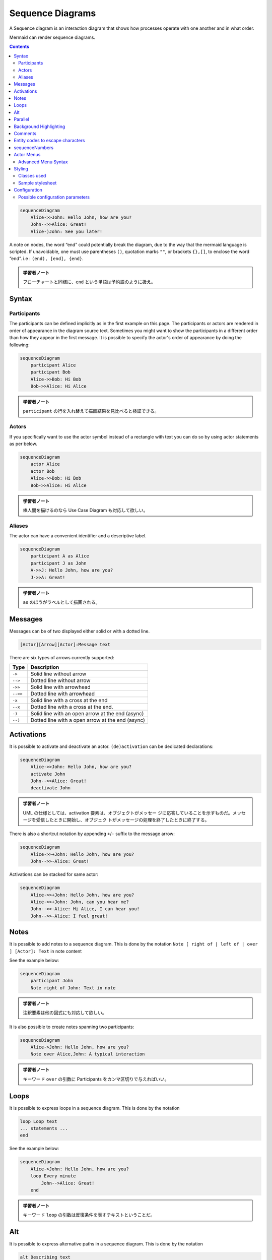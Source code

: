 =======================================================================
Sequence Diagrams
=======================================================================

A Sequence diagram is an interaction diagram that shows how processes operate
with one another and in what order.

Mermaid can render sequence diagrams.

.. contents::
   :depth: 2

.. code:: mermaid

   sequenceDiagram
       Alice->>John: Hello John, how are you?
       John-->>Alice: Great!
       Alice-)John: See you later!

A note on nodes, the word “end” could potentially break the diagram, due to the
way that the mermaid language is scripted. If unavoidable, one must use
parentheses ``()``, quotation marks ``""``, or brackets ``{},[]``, to enclose
the word “end”. i.e : ``(end), [end], {end}``.

.. admonition:: 学習者ノート

   フローチャートと同様に、``end`` という単語は予約語のように扱え。

Syntax
=======================================================================

Participants
-----------------------------------------------------------------------

The participants can be defined implicitly as in the first example on this page.
The participants or actors are rendered in order of appearance in the diagram
source text. Sometimes you might want to show the participants in a different
order than how they appear in the first message. It is possible to specify the
actor's order of appearance by doing the following:

.. code:: mermaid

   sequenceDiagram
       participant Alice
       participant Bob
       Alice->>Bob: Hi Bob
       Bob->>Alice: Hi Alice

.. admonition:: 学習者ノート

   ``participant`` の行を入れ替えて描画結果を見比べると検証できる。

Actors
-----------------------------------------------------------------------

If you specifically want to use the actor symbol instead of a rectangle with
text you can do so by using actor statements as per below.

.. code:: mermaid

   sequenceDiagram
       actor Alice
       actor Bob
       Alice->>Bob: Hi Bob
       Bob->>Alice: Hi Alice

.. admonition:: 学習者ノート

   棒人間を描けるのなら Use Case Diagram も対応して欲しい。

Aliases
-----------------------------------------------------------------------

The actor can have a convenient identifier and a descriptive label.

.. code:: mermaid

   sequenceDiagram
       participant A as Alice
       participant J as John
       A->>J: Hello John, how are you?
       J->>A: Great!

.. admonition:: 学習者ノート

   ``as`` のほうがラベルとして描画される。

Messages
=======================================================================

Messages can be of two displayed either solid or with a dotted line.

.. code:: text

   [Actor][Arrow][Actor]:Message text

There are six types of arrows currently supported:

======== ================================================
Type     Description
======== ================================================
``->``   Solid line without arrow
``-->``  Dotted line without arrow
``->>``  Solid line with arrowhead
``-->>`` Dotted line with arrowhead
``-x``   Solid line with a cross at the end
``--x``  Dotted line with a cross at the end.
``-)``   Solid line with an open arrow at the end (async)
``--)``  Dotted line with a open arrow at the end (async)
======== ================================================

Activations
=======================================================================

It is possible to activate and deactivate an actor. ``(de)activation`` can be
dedicated declarations:

.. code:: mermaid

   sequenceDiagram
       Alice->>John: Hello John, how are you?
       activate John
       John-->>Alice: Great!
       deactivate John

.. admonition:: 学習者ノート

   UML の仕様としては、activation
   要素は、オブジェクトがメッセー
   ジに応答していることを示すものだ。メッセージを受信したときに開始し、オブジェク
   トがメッセージの処理を終了したときに終了する。

There is also a shortcut notation by appending ``+``/``-`` suffix to the message
arrow:

.. code:: mermaid

   sequenceDiagram
       Alice->>+John: Hello John, how are you?
       John-->>-Alice: Great!

Activations can be stacked for same actor:

.. code:: mermaid

   sequenceDiagram
       Alice->>+John: Hello John, how are you?
       Alice->>+John: John, can you hear me?
       John-->>-Alice: Hi Alice, I can hear you!
       John-->>-Alice: I feel great!

Notes
=======================================================================

It is possible to add notes to a sequence diagram. This is done by the notation
``Note [ right of | left of | over ] [Actor]: Text`` in note content

See the example below:

.. code:: mermaid

   sequenceDiagram
       participant John
       Note right of John: Text in note

.. admonition:: 学習者ノート

   注釈要素は他の図式にも対応して欲しい。

It is also possible to create notes spanning two participants:

.. code:: mermaid

   sequenceDiagram
       Alice->John: Hello John, how are you?
       Note over Alice,John: A typical interaction

.. admonition:: 学習者ノート

   キーワード ``over`` の引数に Participants
   をカンマ区切りで与えればいい。

Loops
=======================================================================

It is possible to express loops in a sequence diagram. This is done by the
notation

.. code:: text

   loop Loop text
   ... statements ...
   end

See the example below:

.. code:: mermaid

   sequenceDiagram
       Alice->John: Hello John, how are you?
       loop Every minute
           John-->Alice: Great!
       end

.. admonition:: 学習者ノート

   キーワード ``loop``
   の引数は反復条件を表すテキストということだ。

Alt
=======================================================================

It is possible to express alternative paths in a sequence diagram. This is done
by the notation

.. code:: text

   alt Describing text
   ... statements ...
   else
   ... statements ...
   end

or if there is sequence that is optional (if without else).

.. code:: text

   opt Describing text
   ... statements ...
   end

See the example below:

.. code:: mermaid

   sequenceDiagram
       Alice->>Bob: Hello Bob, how are you?
       alt is sick
           Bob->>Alice: Not so good :(
       else is well
           Bob->>Alice: Feeling fresh like a daisy
       end
       opt Extra response
           Bob->>Alice: Thanks for asking
       end

.. admonition:: 学習者ノート

   Sequence 図の ``alt`` はプログラミング言語でいう ``if`` 文のような構文だが、
   ``elif`` に相当するものがない。

Parallel
=======================================================================

It is possible to show actions that are happening in parallel.

This is done by the notation

.. code:: text

   par [Action 1]
   ... statements ...
   and [Action 2]
   ... statements ...
   and [Action N]
   ... statements ...
   end

See the example below:

.. code:: mermaid

   sequenceDiagram
       par Alice to Bob
           Alice->>Bob: Hello guys!
       and Alice to John
           Alice->>John: Hello guys!
       end
       Bob-->>Alice: Hi Alice!
       John-->>Alice: Hi Alice!

.. admonition:: 学習者ノート

   キーワード ``par`` の引数は実行条件を表すテキストなのだが、
   実際はこの例のように意味のない指定もあり得る。

It is also possible to nest parallel blocks.

.. code:: mermaid

   sequenceDiagram
       par Alice to Bob
           Alice->>Bob: Go help John
       and Alice to John
           Alice->>John: I want this done today
           par John to Charlie
               John->>Charlie: Can we do this today?
           and John to Diana
               John->>Diana: Can you help us today?
           end
       end

Background Highlighting
=======================================================================

It is possible to highlight flows by providing colored background rects. This is
done by the notation

The colors are defined using rgb and rgba syntax.

.. code:: text

   rect rgb(0, 255, 0)
   ... content ...
   end
   rect rgba(0, 0, 255, .1)
   ... content ...
   end

.. admonition:: 学習者ノート

   このブロックの着想は HTML を手書きするときの ``div`` タグの利用と一緒だろう。

See the examples below:

.. code:: mermaid

   sequenceDiagram
       participant Alice
       participant John

       rect rgb(191, 223, 255)
       note right of Alice: Alice calls John.
       Alice->>+John: Hello John, how are you?
       rect rgb(200, 150, 255)
       Alice->>+John: John, can you hear me?
       John-->>-Alice: Hi Alice, I can hear you!
       end
       John-->>-Alice: I feel great!
       end
       Alice ->>+ John: Did you want to go to the game tonight?
       John -->>- Alice: Yeah! See you there.

Comments
=======================================================================

Comments can be entered within a sequence diagram, which will be ignored by the
parser. Comments need to be on their own line, and must be prefaced with ``%%``
(double percent signs). Any text after the start of the comment to the next
newline will be treated as a comment, including any diagram syntax.

.. code:: mermaid

   sequenceDiagram
       Alice->>John: Hello John, how are you?
       %% this is a comment
       John-->>Alice: Great!

.. admonition:: 学習者ノート

   これはフローチャートにもある機能だ。
   このコメント要素は図式クラス全てに対して有効な構文であって欲しい。

Entity codes to escape characters
=======================================================================

It is possible to escape characters using the syntax exemplified here.

.. code:: mermaid

   sequenceDiagram
       A->>B: I #9829; you!
       B->>A: I #9829; you #infin; times more!

Numbers given are base 10, so ``#`` can be encoded as ``#35;``. It is also
supported to use HTML character names.

Because semicolons can be used instead of line breaks to define the markup, you
need to use ``#59;`` to include a semicolon in message text.

sequenceNumbers
=======================================================================

It is possible to get a sequence number attached to each arrow in a sequence
diagram. This can be configured when adding mermaid to the website as shown
below:

.. code:: html

       <script>
         mermaid.initialize({
           sequence: { showSequenceNumbers: true },
         });
       </script>

It can also be be turned on via the diagram code as in the diagram:

.. code:: mermaid

   sequenceDiagram
       autonumber
       Alice->>John: Hello John, how are you?
       loop Healthcheck
           John->>John: Fight against hypochondria
       end
       Note right of John: Rational thoughts!
       John-->>Alice: Great!
       John->>Bob: How about you?
       Bob-->>John: Jolly good!

.. admonition:: 学習者ノート

   この図式にはなぜか見覚えがある。

Actor Menus
=======================================================================

Actors can have popup-menus containing individualized links to external pages.
For example, if an actor represented a web service, useful links might include a
link to the service health dashboard, repo containing the code for the service,
or a wiki page describing the service.

This can be configured by adding one or more link lines with the format:

.. code:: text

   link <actor>: <link-label> @ <link-url>

.. code:: mermaid

   sequenceDiagram
       participant Alice
       participant John
       link Alice: Dashboard @ https://dashboard.contoso.com/alice
       link Alice: Wiki @ https://wiki.contoso.com/alice
       link John: Dashboard @ https://dashboard.contoso.com/john
       link John: Wiki @ https://wiki.contoso.com/john
       Alice->>John: Hello John, how are you?
       John-->>Alice: Great!
       Alice-)John: See you later!

.. admonition:: 学習者ノート

   マウスを Participant 要素の上に持っていくとメニューが出現する。そこには
   Dashboard と Wiki の項目がある。

Advanced Menu Syntax
-----------------------------------------------------------------------

There is an advanced syntax that relies on JSON formatting. If you are
comfortable with JSON format, then this exists as well.

This can be configured by adding the links lines with the format:

.. code:: text

   links <actor>: <json-formatted link-name link-url pairs>

An example is below:

.. code:: mermaid

   sequenceDiagram
       participant Alice
       participant John
       links Alice: {"Dashboard": "https://dashboard.contoso.com/alice", "Wiki": "https://wiki.contoso.com/alice"}
       links John: {"Dashboard": "https://dashboard.contoso.com/john", "Wiki": "https://wiki.contoso.com/john"}
       Alice->>John: Hello John, how are you?
       John-->>Alice: Great!
       Alice-)John: See you later!

.. admonition:: 学習者ノート

   この例は前の例と同じメニューを実装している。

Styling
=======================================================================

Styling of a sequence diagram is done by defining a number of css classes.
During rendering these classes are extracted from the file located at
``src/themes/sequence.scss``.

Classes used
-----------------------------------------------------------------------

============ ===========================================================
Class        Description
============ ===========================================================
actor        Style for the actor box at the top of the diagram.
text.actor   Styles for text in the actor box at the top of the diagram.
actor-line   The vertical line for an actor.
messageLine0 Styles for the solid message line.
messageLine1 Styles for the dotted message line.
messageText  Defines styles for the text on the message arrows.
labelBox     Defines styles label to left in a loop.
labelText    Styles for the text in label for loops.
loopText     Styles for the text in the loop box.
loopLine     Defines styles for the lines in the loop box.
note         Styles for the note box.
noteText     Styles for the text on in the note boxes.
============ ===========================================================

.. admonition:: 学習者ノート

   フローチャートのときのような、Mermaid
   ブロック中で即席でスタイルを定義する方式はないだろうか。

Sample stylesheet
-----------------------------------------------------------------------

.. code:: css

   body {
       background: white;
   }

   .actor {
       stroke: #ccccff;
       fill: #ececff;
   }
   text.actor {
       fill: black;
       stroke: none;
       font-family: Helvetica;
   }

   .actor-line {
       stroke: grey;
   }

   .messageLine0 {
       stroke-width: 1.5;
       stroke-dasharray: '2 2';
       marker-end: 'url(#arrowhead)';
       stroke: black;
   }

   .messageLine1 {
       stroke-width: 1.5;
       stroke-dasharray: '2 2';
       stroke: black;
   }

   #arrowhead {
       fill: black;
   }

   .messageText {
       fill: black;
       stroke: none;
       font-family: 'trebuchet ms', verdana, arial;
       font-size: 14px;
   }

   .labelBox {
       stroke: #ccccff;
       fill: #ececff;
   }

   .labelText {
       fill: black;
       stroke: none;
       font-family: 'trebuchet ms', verdana, arial;
   }

   .loopText {
       fill: black;
       stroke: none;
       font-family: 'trebuchet ms', verdana, arial;
   }

   .loopLine {
       stroke-width: 2;
       stroke-dasharray: '2 2';
       marker-end: 'url(#arrowhead)';
       stroke: #ccccff;
   }

   .note {
       stroke: #decc93;
       fill: #fff5ad;
   }

   .noteText {
       fill: black;
       stroke: none;
       font-family: 'trebuchet ms', verdana, arial;
       font-size: 14px;
   }

Configuration
=======================================================================

Is it possible to adjust the margins for rendering the sequence diagram.

This is done by defining ``mermaid.sequenceConfig`` or by the CLI to use a json
file with the configuration. How to use the CLI is described in the mermaidCLI
page. ``mermaid.sequenceConfig`` can be set to a JSON string with config
parameters or the corresponding object.

.. code:: json

   mermaid.sequenceConfig = {
       diagramMarginX: 50,
       diagramMarginY: 10,
       boxTextMargin: 5,
       noteMargin: 10,
       messageMargin: 35,
       mirrorActors: true
   };

Possible configuration parameters
-----------------------------------------------------------------------

+---------------------+-------------------------+-----------------------------+
| Parameter           | Description             | Default value               |
+=====================+=========================+=============================+
| mirrorActors        | Turns on/off the        | false                       |
|                     | rendering of actors     |                             |
|                     | below the diagram as    |                             |
|                     | well as above it        |                             |
+---------------------+-------------------------+-----------------------------+
| bottomMarginAdj     | Adjusts how far down    | 1                           |
|                     | the graph ended. Wide   |                             |
|                     | borders styles with css |                             |
|                     | could generate unwanted |                             |
|                     | clipping which is why   |                             |
|                     | this config param       |                             |
|                     | exists.                 |                             |
+---------------------+-------------------------+-----------------------------+
| actorFontSize       | Sets the font size for  | 14                          |
|                     | the actor's description |                             |
+---------------------+-------------------------+-----------------------------+
| actorFontFamily     | Sets the font family    | “Open-Sans”, “sans-serif”   |
|                     | for the actor's         |                             |
|                     | description             |                             |
+---------------------+-------------------------+-----------------------------+
| actorFontWeight     | Sets the font weight    | “Open-Sans”, “sans-serif”   |
|                     | for the actor's         |                             |
|                     | description             |                             |
+---------------------+-------------------------+-----------------------------+
| noteFontSize        | Sets the font size for  | 14                          |
|                     | actor-attached notes    |                             |
+---------------------+-------------------------+-----------------------------+
| noteFontFamily      | Sets the font family    | “trebuchet ms”, verdana,    |
|                     | for actor-attached      | arial                       |
|                     | notes                   |                             |
+---------------------+-------------------------+-----------------------------+
| noteFontWeight      | Sets the font weight    | “trebuchet ms”, verdana,    |
|                     | for actor-attached      | arial                       |
|                     | notes                   |                             |
+---------------------+-------------------------+-----------------------------+
| noteAlign           | Sets the text alignment | center                      |
|                     | for text in             |                             |
|                     | actor-attached notes    |                             |
+---------------------+-------------------------+-----------------------------+
| messageFontSize     | Sets the font size for  | 16                          |
|                     | actor<->actor messages  |                             |
+---------------------+-------------------------+-----------------------------+
| messageFontFamily   | Sets the font family    | “trebuchet ms”, verdana,    |
|                     | for actor<->actor       | arial                       |
|                     | messages                |                             |
+---------------------+-------------------------+-----------------------------+
| messageFontWeight   | Sets the font weight    | “trebuchet ms”, verdana,    |
|                     | for actor<->actor       | arial                       |
|                     | messages                |                             |
+---------------------+-------------------------+-----------------------------+
